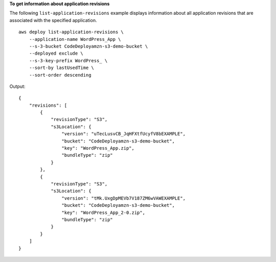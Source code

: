 **To get information about application revisions**

The following ``list-application-revisions`` example displays information about all application revisions that are associated with the specified application. ::

    aws deploy list-application-revisions \
        --application-name WordPress_App \
        --s-3-bucket CodeDeployamzn-s3-demo-bucket \
        --deployed exclude \
        --s-3-key-prefix WordPress_ \
        --sort-by lastUsedTime \
        --sort-order descending

Output::

    {
        "revisions": [
            {
                "revisionType": "S3",
                "s3Location": {
                    "version": "uTecLusvCB_JqHFXtfUcyfV8bEXAMPLE",
                    "bucket": "CodeDeployamzn-s3-demo-bucket",
                    "key": "WordPress_App.zip",
                    "bundleType": "zip"
                }
            },
            {
                "revisionType": "S3",
                "s3Location": {
                    "version": "tMk.UxgDpMEVb7V187ZM6wVAWEXAMPLE",
                    "bucket": "CodeDeployamzn-s3-demo-bucket",
                    "key": "WordPress_App_2-0.zip",
                    "bundleType": "zip"
                }
            }
        ]
    }

